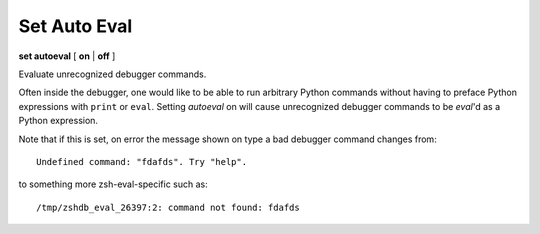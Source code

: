 .. index:: set; autoeval
.. _set_autoeval:

Set Auto Eval
-------------

**set autoeval** [ **on** | **off** ]

Evaluate unrecognized debugger commands.

Often inside the debugger, one would like to be able to run arbitrary
Python commands without having to preface Python expressions with
``print`` or ``eval``. Setting *autoeval* on will cause unrecognized
debugger commands to be *eval*'d as a Python expression.

Note that if this is set, on error the message shown on type a bad
debugger command changes from:

::

      Undefined command: "fdafds". Try "help".

to something more zsh-eval-specific such as:

::

      /tmp/zshdb_eval_26397:2: command not found: fdafds


.. seealso::

   :ref:`show autoeval <show_autoeval>`
